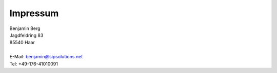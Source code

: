 Impressum
=========

| Benjamin Berg
| Jagdfeldring 83
| 85540 Haar
|
| E-Mail: `benjamin@sipsolutions.net`_
| Tel: +49-176-41010091

.. ############################################################################

.. _benjamin@sipsolutions.net: mailto:benjamin@sipsolutions.net
